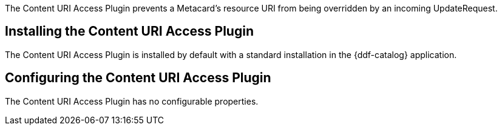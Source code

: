 :type: plugin
:status: published
:title: Content URI Access Plugin
:link: _content_uri_access_plugin
:plugintypes: access
:summary: Prevents a Metacard's resource URI from being overridden by an incoming UpdateRequest.

The Content URI Access Plugin prevents a Metacard's resource URI from being overridden by an incoming UpdateRequest.

== Installing the Content URI Access Plugin

The Content URI Access Plugin is installed by default with a standard installation in the {ddf-catalog} application.

== Configuring the Content URI Access Plugin

The Content URI Access Plugin has no configurable properties.
